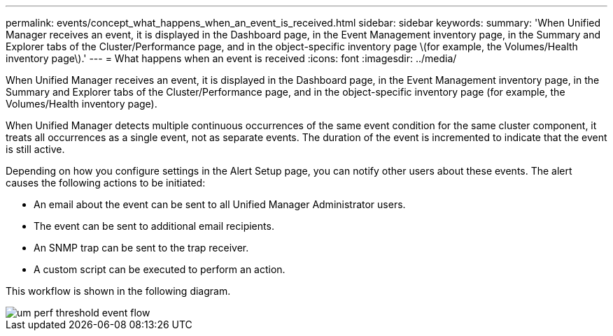 ---
permalink: events/concept_what_happens_when_an_event_is_received.html
sidebar: sidebar
keywords: 
summary: 'When Unified Manager receives an event, it is displayed in the Dashboard page, in the Event Management inventory page, in the Summary and Explorer tabs of the Cluster/Performance page, and in the object-specific inventory page \(for example, the Volumes/Health inventory page\).'
---
= What happens when an event is received
:icons: font
:imagesdir: ../media/

[.lead]
When Unified Manager receives an event, it is displayed in the Dashboard page, in the Event Management inventory page, in the Summary and Explorer tabs of the Cluster/Performance page, and in the object-specific inventory page (for example, the Volumes/Health inventory page).

When Unified Manager detects multiple continuous occurrences of the same event condition for the same cluster component, it treats all occurrences as a single event, not as separate events. The duration of the event is incremented to indicate that the event is still active.

Depending on how you configure settings in the Alert Setup page, you can notify other users about these events. The alert causes the following actions to be initiated:

* An email about the event can be sent to all Unified Manager Administrator users.
* The event can be sent to additional email recipients.
* An SNMP trap can be sent to the trap receiver.
* A custom script can be executed to perform an action.

This workflow is shown in the following diagram.

image::../media/um_perf_threshold_event_flow.gif[]
